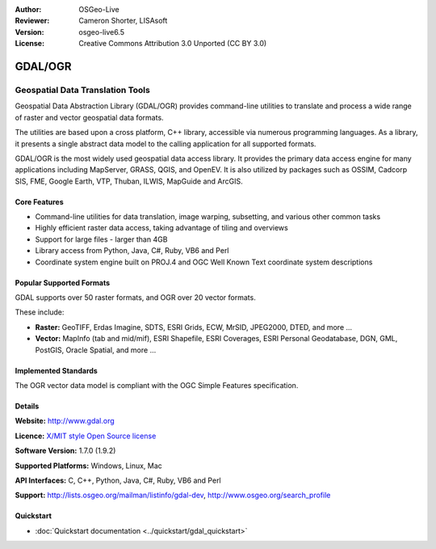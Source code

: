 :Author: OSGeo-Live
:Reviewer: Cameron Shorter, LISAsoft
:Version: osgeo-live6.5
:License: Creative Commons Attribution 3.0 Unported (CC BY 3.0)

.. image:: ../../images/project_logos/logo-GDAL.png
  :scale: 60 %
  :alt: project logo
  :align: right
  :target: http://gdal.org/

.. image:: ../../images/logos/OSGeo_project.png
  :scale: 100 %
  :alt: OSGeo Project
  :align: right
  :target: http://www.osgeo.org/incubator/process/principles.html

GDAL/OGR
================================================================================

Geospatial Data Translation Tools
~~~~~~~~~~~~~~~~~~~~~~~~~~~~~~~~~~~~~~~~~~~~~~~~~~~~~~~~~~~~~~~~~~~~~~~~~~~~~~~~

Geospatial Data Abstraction Library (GDAL/OGR) provides command-line
utilities to translate and process a wide range of raster and vector
geospatial data formats.

The utilities are based upon a cross platform, C++ library, accessible
via numerous programming languages.  As a library, it presents a single
abstract data model to the calling application for all supported formats.

GDAL/OGR is the most widely used geospatial data access library. It provides
the primary data access engine for many applications including MapServer,
GRASS, QGIS, and OpenEV. It is also utilized by packages such as OSSIM,
Cadcorp SIS, FME, Google Earth, VTP, Thuban, ILWIS, MapGuide and ArcGIS.

.. image:: ../../images/screenshots/1024x768/gdal_ogr_proj_overview.png
  :scale: 60 %
  :alt: GDAL supports many geodata formats
  :align: right

Core Features
--------------------------------------------------------------------------------

* Command-line utilities for data translation, image warping, subsetting, and various other common tasks
* Highly efficient raster data access, taking advantage of tiling and overviews
* Support for large files - larger than 4GB
* Library access from Python, Java, C#, Ruby, VB6 and Perl
* Coordinate system engine built on PROJ.4 and OGC Well Known Text coordinate system descriptions

Popular Supported Formats
--------------------------------------------------------------------------------

GDAL supports over 50 raster formats, and OGR over 20 vector formats.

These include:

* **Raster:** GeoTIFF, Erdas Imagine, SDTS, ESRI Grids, ECW, MrSID, JPEG2000, DTED, and more ...
* **Vector:** MapInfo (tab and mid/mif), ESRI Shapefile, ESRI Coverages, ESRI Personal Geodatabase, DGN, GML, PostGIS, Oracle Spatial, and more ...

Implemented Standards
--------------------------------------------------------------------------------

The OGR vector data model is compliant with the OGC Simple Features specification.

Details
--------------------------------------------------------------------------------

**Website:**  http://www.gdal.org

**Licence:** `X/MIT style Open Source license <http://trac.osgeo.org/gdal/wiki/FAQGeneral#WhatlicensedoesGDALOGRuse>`_

**Software Version:** 1.7.0 (1.9.2)

**Supported Platforms:** Windows, Linux, Mac

**API Interfaces:** C, C++, Python, Java, C#, Ruby, VB6 and Perl

**Support:** http://lists.osgeo.org/mailman/listinfo/gdal-dev, http://www.osgeo.org/search_profile

Quickstart
--------------------------------------------------------------------------------
    
* :doc:`Quickstart documentation <../quickstart/gdal_quickstart>`
